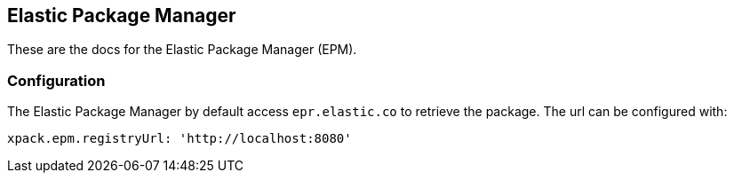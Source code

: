 [role="xpack"]
[[epm]]
== Elastic Package Manager

These are the docs for the Elastic Package Manager (EPM).


=== Configuration

The Elastic Package Manager by default access `epr.elastic.co` to retrieve the package. The url can be configured with:

```
xpack.epm.registryUrl: 'http://localhost:8080'
```